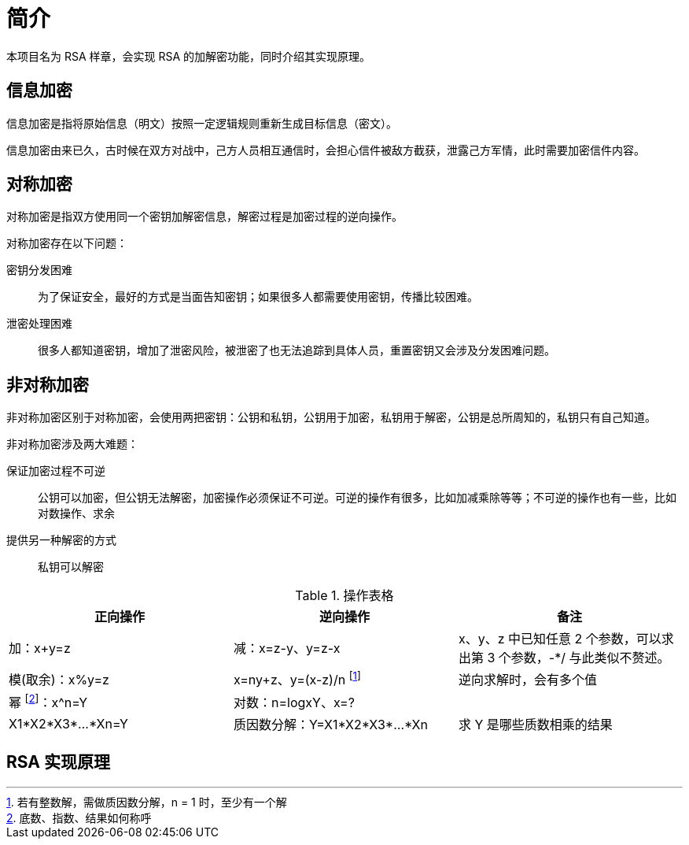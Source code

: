 = 简介

本项目名为 RSA 样章，会实现 RSA 的加解密功能，同时介绍其实现原理。

== 信息加密

信息加密是指将原始信息（明文）按照一定逻辑规则重新生成目标信息（密文）。

信息加密由来已久，古时候在双方对战中，己方人员相互通信时，会担心信件被敌方截获，泄露己方军情，此时需要加密信件内容。

== 对称加密

对称加密是指双方使用同一个密钥加解密信息，解密过程是加密过程的逆向操作。

.对称加密存在以下问题：
密钥分发困难::
为了保证安全，最好的方式是当面告知密钥；如果很多人都需要使用密钥，传播比较困难。
泄密处理困难::
很多人都知道密钥，增加了泄密风险，被泄密了也无法追踪到具体人员，重置密钥又会涉及分发困难问题。

== 非对称加密

非对称加密区别于对称加密，会使用两把密钥：公钥和私钥，公钥用于加密，私钥用于解密，公钥是总所周知的，私钥只有自己知道。

.非对称加密涉及两大难题：
保证加密过程不可逆::
公钥可以加密，但公钥无法解密，加密操作必须保证不可逆。可逆的操作有很多，比如加减乘除等等；不可逆的操作也有一些，比如对数操作、求余
提供另一种解密的方式::
私钥可以解密

.操作表格
|===
|正向操作 |逆向操作 |备注

|加：x+y=z
|减：x=z-y、y=z-x
|x、y、z 中已知任意 2 个参数，可以求出第 3 个参数，-*/ 与此类似不赘述。

|模(取余)：x%y=z
|x=ny+z、y=(x-z)/n footnote:[若有整数解，需做质因数分解，n = 1 时，至少有一个解]
|逆向求解时，会有多个值

|幂 footnote:[底数、指数、结果如何称呼]：x^n=Y
|对数：n=logxY、x=?
|

|X1*X2*X3*...*Xn=Y
|质因数分解：Y=X1*X2*X3*...*Xn
|求 Y 是哪些质数相乘的结果
|===

== RSA 实现原理

